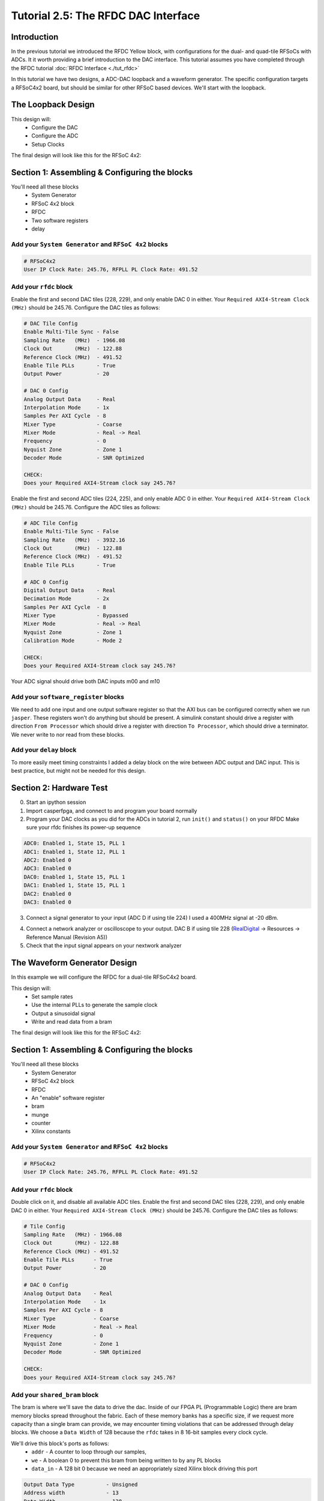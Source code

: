 Tutorial 2.5: The RFDC DAC Interface
====================================

Introduction
------------
In the previous tutorial we introduced the RFDC Yellow block, with configurations
for the dual- and quad-tile RFSoCs with ADCs. It it worth providing a brief
introduction to the DAC interface. This tutorial assumes you have completed through
the RFDC tutorial :doc:`RFDC Interface <./tut_rfdc>`

In this tutorial we have two designs, a ADC-DAC loopback and a waveform
generator. The specific configuration targets a RFSoC4x2 board, but should
be similar for other RFSoC based devices.
We'll start with the loopback.

The Loopback Design
-------------------

This design will:
  * Configure the DAC
  * Configure the ADC
  * Setup Clocks
  
The final design will look like this for the RFSoC 4x2:

.. image:: loop_layout.png


Section 1: Assembling & Configuring the blocks
----------------------------------------------

You'll need all these blocks
 * System Generator
 * RFSoC 4x2 block
 * RFDC
 * Two software registers
 * delay

Add your ``System Generator`` and ``RFSoC 4x2`` blocks
^^^^^^^^^^^^^^^^^^^^^^^^^^^^^^^^^^^^^^^^^^^^^^^^^^^^^^

.. code:: bash

  # RFSoC4x2
  User IP Clock Rate: 245.76, RFPLL PL Clock Rate: 491.52

Add your ``rfdc`` block
^^^^^^^^^^^^^^^^^^^^^^^
Enable the first and second DAC tiles (228, 229), and only
enable DAC 0 in either.
Your ``Required AXI4-Stream Clock (MHz)`` should be 245.76.
Configure the DAC tiles as follows:

.. code:: bash

  # DAC Tile Config
  Enable Multi-Tile Sync - False
  Sampling Rate   (MHz)  - 1966.08
  Clock Out       (MHz)  - 122.88
  Reference Clock (MHz)  - 491.52
  Enable Tile PLLs       - True
  Output Power           - 20

  # DAC 0 Config
  Analog Output Data     - Real 
  Interpolation Mode     - 1x 
  Samples Per AXI Cycle  - 8 
  Mixer Type             - Coarse
  Mixer Mode             - Real -> Real
  Frequency              - 0
  Nyquist Zone           - Zone 1
  Decoder Mode           - SNR Optimized

  CHECK:
  Does your Required AXI4-Stream clock say 245.76?

.. image:: loop_dac.png

Enable the first and second ADC tiles (224, 225), and only
enable ADC 0 in either. 
Your ``Required AXI4-Stream Clock (MHz)`` should be 245.76.
Configure the ADC tiles as follows:

.. code:: bash

  # ADC Tile Config
  Enable Multi-Tile Sync - False
  Sampling Rate   (MHz)  - 3932.16
  Clock Out       (MHz)  - 122.88
  Reference Clock (MHz)  - 491.52
  Enable Tile PLLs       - True

  # ADC 0 Config
  Digital Output Data    - Real 
  Decimation Mode        - 2x
  Samples Per AXI Cycle  - 8
  Mixer Type             - Bypassed
  Mixer Mode             - Real -> Real
  Nyquist Zone           - Zone 1
  Calibration Mode       - Mode 2

  CHECK:
  Does your Required AXI4-Stream clock say 245.76?

.. image:: loop_adc.png

Your ADC signal should drive both DAC inputs m00 and m10

Add your ``software_register`` blocks
^^^^^^^^^^^^^^^^^^^^^^^^^^^^^^^^^^^^^
We need to add one input and one output software register
so that the AXI bus can be configured correctly when we run ``jasper``.
These registers won't do anything but should be present.
A simulink constant should drive a register with direction 
``From Processor`` which should drive a register with direction
``To Processor``, which should drive a terminator. We never write
to nor read from these blocks.

Add your ``delay`` block
^^^^^^^^^^^^^^^^^^^^^^^^
To more easily meet timing constraints I added a delay block
on the wire between ADC output and DAC input. This is best 
practice, but might not be needed for this design.


Section 2: Hardware Test
------------------------

0) Start an ipython session
1) Import casperfpga, and connect to and program your board normally
2) Program your DAC clocks as you did for the ADCs in tutorial 2, run ``init()`` and ``status()`` on your RFDC
   Make sure your rfdc finishes its power-up sequence


.. code:: bash

  ADC0: Enabled 1, State 15, PLL 1
  ADC1: Enabled 1, State 12, PLL 1
  ADC2: Enabled 0
  ADC3: Enabled 0
  DAC0: Enabled 1, State 15, PLL 1
  DAC1: Enabled 1, State 15, PLL 1
  DAC2: Enabled 0
  DAC3: Enabled 0

3) Connect a signal generator to your input (ADC D if using tile 224)
   I used a 400MHz signal at -20 dBm.

.. image:: tut_dac_rfdc_layout.png

4) Connect a network analyzer or oscilloscope to your output. 
   DAC B if using tile 228
   (`RealDigital <https://www.realdigital.org/hardware/rfsoc-4x2>`_ -> Resources -> Reference Manual (Revision A5))

5) Check that the input signal appears on your nextwork analyzer




The Waveform Generator Design
-----------------------------
In this example we will configure the RFDC for a dual-tile RFSoC4x2 board.

This design will:
  * Set sample rates
  * Use the internal PLLs to generate the sample clock
  * Output a sinusoidal signal
  * Write and read data from a bram

The final design will look like this for the RFSoC 4x2:

.. image:: tut_dac_simple_layout.png


Section 1: Assembling & Configuring the blocks
----------------------------------------------

You'll need all these blocks
 * System Generator
 * RFSoC 4x2 block
 * RFDC
 * An "enable" software register
 * bram
 * munge
 * counter
 * Xilinx constants

Add your ``System Generator`` and ``RFSoC 4x2`` blocks
^^^^^^^^^^^^^^^^^^^^^^^^^^^^^^^^^^^^^^^^^^^^^^^^^^^^^^

.. code:: bash

  # RFSoC4x2
  User IP Clock Rate: 245.76, RFPLL PL Clock Rate: 491.52

Add your ``rfdc`` block
^^^^^^^^^^^^^^^^^^^^^^^
Double click on it, and disable all available ADC tiles. 
Enable the first and second DAC tiles (228, 229), and only
enable DAC 0 in either. Your ``Required AXI4-Stream Clock (MHz)`` should be 245.76.
Configure the DAC tiles as follows:

.. code:: bash

  # Tile Config
  Sampling Rate   (MHz) - 1966.08
  Clock Out       (MHz) - 122.88
  Reference Clock (MHz) - 491.52
  Enable Tile PLLs      - True
  Output Power          - 20

  # DAC 0 Config
  Analog Output Data    - Real 
  Interpolation Mode    - 1x 
  Samples Per AXI Cycle - 8 
  Mixer Type            - Coarse
  Mixer Mode            - Real -> Real
  Frequency             - 0
  Nyquist Zone          - Zone 1
  Decoder Mode          - SNR Optimized

  CHECK:
  Does your Required AXI4-Stream clock say 245.76?

.. image:: dac_config.png

Add your ``shared_bram`` block
^^^^^^^^^^^^^^^^^^^^^^^^^^^^^^
The bram is where we'll save the data to drive the dac.
Inside of our FPGA PL (Programmable Logic) there are bram memory blocks spread 
throughout the fabric. Each of these memory banks has a specific size,
if we request more capacity than a single bram can provide, we may encounter
timing violations that can be addressed through delay blocks.
We choose a ``Data Width`` of 128 because the ``rfdc`` takes in 8 16-bit samples
every clock cycle.

We'll drive this block's ports as follows:
 * ``addr`` - A counter to loop through our samples,
 * ``we`` - A boolean 0 to prevent this bram from being written to by any PL blocks
 * ``data_in`` - A 128 bit 0 because we need an appropriately sized Xilinx block driving this port

.. code:: bash

  Output Data Type          - Unsigned
  Address width             - 13
  Data Width                - 128
  Register Primitive Output - No
  Register Core Output      - No
  Optimization              - Minimum_Area
  Data Binary Point         - 0
  Initial Values (sim only) - Not important
  Sample rate               - 1

.. image:: tut_dac_bram_config.png


Add your ``munge`` block
^^^^^^^^^^^^^^^^^^^^^^^^
On the output of our ``bram`` we're using a munge to reorder data for compatibility between the ``rfdc`` 
and other casper blocks. We'll study this block more in depth in :doc:`Tutorial 3 <./tut_spec>`. This block takes a bus of 
some width (128 bits in our case), and separates it into pieces (some number of divisions, with some size for each)
(8 16-bit samples for us), and then reorders them (we're just reversing things for DAC compatibility here).
In hardware, this routes wires and costs nothing.

``din`` should connect to the ``bram`` ``data_out``. 

``dout`` should connect to both ``s00_axis_tdata`` and ``s10_axis_tdata`` on the ``rfdc``

.. code:: bash

  Number of divisions       - 8
  Division size (bits)      - 16*ones(1,8)
  Division packing order    - [7 6 5 4 3 2 1 0]
  Output arithmetic type    - Unsigned
  Output binary point       - 0

.. image:: tut_dac_munge_config.png


Add your ``Counter`` block
^^^^^^^^^^^^^^^^^^^^^^^^^^
Connect the output of this block to the ``bram``'s ``addr`` port.

This block will loop through all of the addresses in our bram, 
playing our signal on repeat. If you add separate control
logic, you can set a specific counter value to restart playback,
for now we don't need that level of control to play a sine wave.

.. code:: bash

  Counter type              - Free running
  Count direction           - Up
  Initaial value            - 0
  Step                      - 1
  Output type               - Unsigned
  Number of bits            - 13
  Binary point              - 0
  Provide load port         - No
  Provide sync reset port   - Yes
  Provide enable port       - Yes
  Sample period source      - Explicit
  Sample rate               - 1

.. image:: tut_dac_counter_config.png


Add some ``Constant`` blocks
^^^^^^^^^^^^^^^^^^^^^^^^^^^^
We need 3 Xilinx Constant blocks.

.. code:: bash

  bram constants:
    we
      Constant Value    - 0
      Output Type       - Boolean
      Sampled Constant  - Yes
      Sample period     - 1

    data_in
      Constant Value    - 0
      Output Type       - Fixed Point
      Number of Bits    - 128
      Binary point      - 0
      Sampled Constant  - Yes
      Sample period     - 1

  counter constant:
    rst
      Constant Value    - 0
      Output Type       - Boolean
      Sampled Constant  - Yes
      Sample period     - 1      

Add your ``Enable`` software_register block
^^^^^^^^^^^^^^^^^^^^^^^^^^^^^^^^^^^^^^^^^^^
Connect the input of this block to a Simulink constant
Connect the output of this block to the ``Counter``'s ``en`` port.
This block enables the playing of our sine wave and looks really cool
while doing it.

.. code:: bash

  I/O direction             - From processor
  I/O delay                 - 0
  Initial Value             - dec2hex(0)
  Sample period             - 1
  Bitfield names [msb..lsb] - reg
  Bitfield widths           - 1
  Bitfield binary pts       - 0
  Bitfield types            - 2 (bool)

.. image:: tut_dac_enable_config.png


Optional: Add a waveform length ``wf_len`` register
^^^^^^^^^^^^^^^^^^^^^^^^^^^^^^^^^^^^^^^^^^^^^^^^^^^
To keep track of how many addresses our counter iterates over, we can 
add register wf_len1. This block is primarily useful for debugging. We'll
connect its output to a scope, so we can run a simulation in simulink.

.. code:: bash

  I/O direction             - To processor
  I/O delay                 - 0
  Initial Value             - dec2hex(0)
  Sample period             - 1
  Bitfield names [msb..lsb] - reg
  Bitfield widths           - Equal to counter width
  Bitfield binary pts       - 0
  Bitfield types            - 0 (ufix)

Once we've added this register, we'll be able to check it's value from ipython
For now, we can press run, and watch our counter iterate over the data.
In our scope, if we right click, we can find ``Signals & Ports``, and set the
Number of Input Ports to 2. 
We can connect the either input to the bram or munge and see the data change. 



Section 2: Generating your signal
---------------------------------

For this tutorial we will generate a sine wave in software. You can use 
the provided code, we would recommend that you copy the provided code to a file
named ``sine.py``, which you can run in ipython with ``run sine.py``

``sine.py``

.. code:: python

  import numpy as np
  import struct
  
  # bram parameters - need to match our yellow block's values
  block_size = 128  # <bram data_width>
  blocks = 2**13    # 2**<bram address_width>
  bits_per_val = 16 # <rfdc input data size> 16 bits for rfsoc4x2
  # We need our output data size to match the bram's
  # capacity so we don't fail on writes
  num_vals = int(block_size / bits_per_val * blocks)
  
  # sine wave parameters
  fs = 1966.08e6      # RFDC sampling frequency
  fc = 393.216e6      # Carrier frequency
  dt = 1/fs           # Time length between samples
  tau = dt * num_vals # Time length of bram 
  
  # Print useful info
  print(f"fs = {fs / 1e6} MHz")
  print(f"fc = {fc / 1e6} MHz")
  
  # Setup our array
  t = np.arange(0,tau,dt)
  
  # Generate our sine wave
  # frequency fc
  # range 0, 1
  x = 0.5*(1+np.cos(2*np.pi* fc *t))
  # scale our function to use the whole DAC range
  maxVal = 2**14-1
  x *= maxVal
  # set each value to a 16 bit integer, for DAC compatibility
  x = np.round(np.short(x))
  # Shift right, DAC is 14 bits
  x <<= 2

  # Save our array x as a set of bytes  
  buf = bytes()
  for i in x:
    buf += struct.pack('>h',i)

  # We're done!, we can now write buf to our
  # bram. To make sure it exists, enter len(buf)
  # in your ipython terminal

  # # Code used to create plots shown below code block 
  # # python3 sine.py
  # # ^ run from the terminal
  # import matplotlib.pyplot as plt
  # plt.plot(np.ushort(x[:100]))
  # plt.title(f"fs = {fs / 1e6} MHz; fc = {fc / 1e6} MHz")
  # plt.show()

  # # If needed we can save it as a file 
  # # for later use or transferability  
  # f = open("sine.txt", "bw")
  # f.write(buf)

.. image:: sine_py_plot-393mhz.png

.. image:: sine_py_plot-131mhz.png

These images plot or sine wave data points that
we wrote to our bram. In some cases, the wave will
not be continuous between the last element of the bram
and the first element, causing some noise. Additional 
logic can reset our counter on a sample which will provide
a smooth transition, but for this tutorial we've elected to
keep things as simple as possible.

Note that these sine wave data points are simply samples passed
into our bram. In order to convert these to a voltage, we would
need to consider the output power of our dac


Section 3: Sending your signal out
----------------------------------

0) Start an ipython session
1) Import casperfpga, and connect to and program your board normally
2) Program your DAC clocks as you did for the ADCs in tutorial 2, run ``init()`` and ``status()`` on your RFDC
3) Generate your sine wave with ``run sine.py``. 
   This has to be done within your ipython session or in the same script to that your values are available in buf
4) Write your sine wave to your bram, and a 1 to your enable register

.. code:: python

  In [9]: rfsoc.listdev()
  Out[9]: 
  ['rfdc',
  'sys',
  'sys_board_id',
  'sys_clkcounter',
  'sys_rev',
  'sys_rev_rcs',
  'sys_scratchpad',
  'wf_bram_0',
  'wf_en']

  In [10]: rfsoc.write('wf_bram_0', buf)

  In [11]: rfsoc.write_int('wf_en', 1)

5) Connect a network analyzer or oscilloscope to your output. DAC B if using tile 228 (`RealDigital <https://www.realdigital.org/hardware/rfsoc-4x2>`_ -> Resources -> Reference Manual (Revision A5))

.. image:: tut_dac_rfdc_layout.png

Your signal in a network analyzer should look something like this:

.. image:: spectrum_output.jpg

Be aware, that if ``wf_en`` is disabled, you may still have signals
at 491.52 MHz and 245.76 MHz. Your DAC Reference Clock and 
your User IP Clock Rate. We use wf_en to run our counter block. If 
we disable our counter, we won't stop playing data, we'll just loop the 
same 8 samples forever. If we set those samples to 0s, we lose those
signals.


Errors
------
If you get an error like the following, make sure that your constant block driving
data_in on your bram has ``Number of Bits == 128``

.. code:: bash

  Width of slice (number of bits) is set ot a value of 32, but the value 
  must be less than or equal to 16. The input signal bit-width, 16,
  determines the upper bound for the width of the slice.
  Error occurred during "Rate and Type Error Checking"

  Reported by:
    'design/shared_bram/munge_in/split/slice3'


If you get an error like the following, make sure your bram address width in your
simulink model matches the bram address width in your ``sine.py`` script (the script
in Section 2)

.. code:: python

  UnicodeDecodeError                        Traceback (most recent call last)
  Cell In[7], line 1
  ----> 1 rfsoc.write('shared_bram', buf)

  ...
  ...

  File ~/.conda/envs/enmotion/lib/python3.8/site-packages/katcp/core.py:384, in Message.__str__(self)
      382     return byte_str
      383 else:
  --> 384     return byte_str.decode('utf-8')

  UnicodeDecodeError: 'utf-8' codec can't decode byte 0x88 in position 21: invalid start byte

